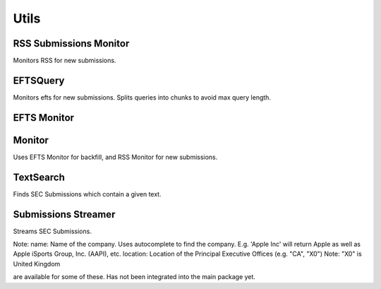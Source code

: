 Utils
=====

RSS Submissions Monitor
-----------------------

Monitors RSS for new submissions.

EFTSQuery
---------

Monitors efts for new submissions. Splits queries into chunks to avoid max query length.

EFTS Monitor
------------


Monitor
-------

Uses EFTS Monitor for backfill, and RSS Monitor for new submissions.

TextSearch
----------

Finds SEC Submissions which contain a given text.

Submissions Streamer
--------------------

Streams SEC Submissions.

Note:
name: Name of the company. Uses autocomplete to find the company. E.g. 'Apple Inc' will return Apple as well as Apple iSports Group, Inc. (AAPI), etc.
location: Location of the Principal Executive Offices (e.g. "CA", "X0") Note: "X0" is United Kingdom

are available for some of these. Has not been integrated into the main package yet.

